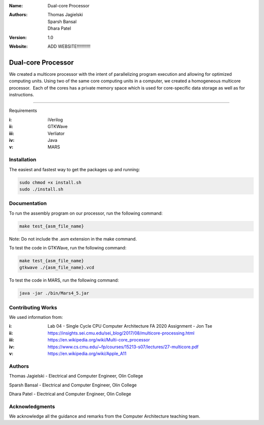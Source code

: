 :Name: Dual-core Processor 
:Authors: Thomas Jagielski, Sparsh Bansal, Dhara Patel
:Version: 1.0
:Website: ADD WEBSITE!!!!!!!!!!!

===== 
Dual-core Processor
===== 

We created a multicore processor with the intent of parallelizing program execution and allowing for optimized computing units. Using two of the same core computing units in a computer, we created a homogeneous multicore processor.  Each of the cores has a private memory space which is used for core-specific data storage as well as for instructions.

============

Requirements

:i: iVerilog
:ii: GTKWave
:iii: Verliator
:iv: Java
:v: MARS

Installation
============

The easiest and fastest way to get the packages up and running:

.. code-block:: bash

    sudo chmod +x install.sh 
    sudo ./install.sh
    
    
Documentation
=============

To run the assembly program on our processor, run the following command:

.. code-block:: bash

    make test_{asm_file_name}

Note: Do not include the .asm extension in the make command.

To test the code in GTKWave, run the following command:

.. code-block:: bash

    make test_{asm_file_name}
    gtkwave ./{asm_file_name}.vcd

To test the code in MARS, run the following command: 

.. code-block:: bash

    java -jar ./bin/Mars4_5.jar
    

Contributing Works
==================

We used information from:

:i: Lab 04 - Single Cycle CPU Computer Architecture FA 2020 Assignment - Jon Tse  

:ii: https://insights.sei.cmu.edu/sei_blog/2017/08/multicore-processing.html

:iii: https://en.wikipedia.org/wiki/Multi-core_processor

:iv: https://www.cs.cmu.edu/~fp/courses/15213-s07/lectures/27-multicore.pdf

:v: https://en.wikipedia.org/wiki/Apple_A11

Authors
======
Thomas Jagielski - Electrical and Computer Engineer, Olin College

Sparsh Bansal - Electrical and Computer Engineer, Olin College

Dhara Patel - Electrical and Computer Engineer, Olin College

Acknowledgments
======

We acknowledge all the guidance and remarks from the Computer Architecture teaching team.